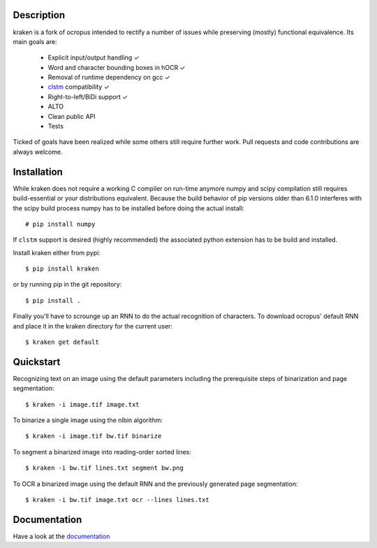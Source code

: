 Description
===========

.. image:: https://travis-ci.org/mittagessen/kraken.svg
    :target: https://travis-ci.org/mittagessen/kraken

kraken is a fork of ocropus intended to rectify a number of issues while
preserving (mostly) functional equivalence. Its main goals are:

  - Explicit input/output handling ✓
  - Word and character bounding boxes in hOCR ✓
  - Removal of runtime dependency on gcc ✓
  - `clstm <https://github.com/tmbdev/clstm>`_ compatibility ✓
  - Right-to-left/BiDi support ✓
  - ALTO
  - Clean public API 
  - Tests

Ticked of goals have been realized while some others still require further
work. Pull requests and code contributions are always welcome.

Installation
============

While kraken does not require a working C compiler on run-time anymore numpy
and scipy compilation still requires build-essential or your distributions
equivalent. Because the build behavior of pip versions older than 6.1.0
interferes with the scipy build process numpy has to be installed before doing
the actual install:

::

  # pip install numpy

If ``clstm`` support is desired (highly recommended) the associated python
extension has to be build and installed.

Install kraken either from pypi:

::

  $ pip install kraken

or by running pip in the git repository:

::

  $ pip install .

Finally you'll have to scrounge up an RNN to do the actual recognition of
characters. To download ocropus' default RNN and place it in the kraken
directory for the current user:

::

  $ kraken get default

Quickstart
==========

Recognizing text on an image using the default parameters including the
prerequisite steps of binarization and page segmentation:

::

  $ kraken -i image.tif image.txt

To binarize a single image using the nlbin algorithm:

::

  $ kraken -i image.tif bw.tif binarize

To segment a binarized image into reading-order sorted lines:

::

  $ kraken -i bw.tif lines.txt segment bw.png

To OCR a binarized image using the default RNN and the previously generated
page segmentation:

::

  $ kraken -i bw.tif image.txt ocr --lines lines.txt

Documentation
=============

Have a look at the `documentation <http://kraken.re>`_
